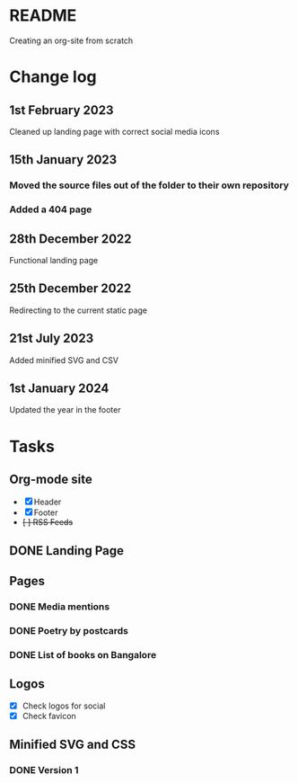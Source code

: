 * README
Creating an org-site from scratch
* Change log
** 1st February 2023
Cleaned up landing page with correct social media icons
** 15th January 2023
*** Moved the source files out of the folder to their own repository
*** Added a 404 page
** 28th December 2022
Functional landing page
** 25th December 2022
Redirecting to the current static page
** 21st July 2023
Added minified SVG and CSV
** 1st January 2024
Updated the year in the footer
* Tasks
** Org-mode site
- [X] Header
- [X] Footer
- +[ ] RSS Feeds+
** DONE Landing Page
CLOSED: [2022-12-28 Wed 18:12]
** Pages
*** DONE Media mentions
CLOSED: [2023-02-01 Wed 22:57]
*** DONE Poetry by postcards
CLOSED: [2023-01-15 Sun 23:03]
*** DONE List of books on Bangalore
CLOSED: [2023-07-21 Fri 15:51]
** Logos
- [X] Check logos for social
- [X] Check favicon
** Minified SVG and CSS
*** DONE Version 1
CLOSED: [2023-07-21 Fri 15:52]
